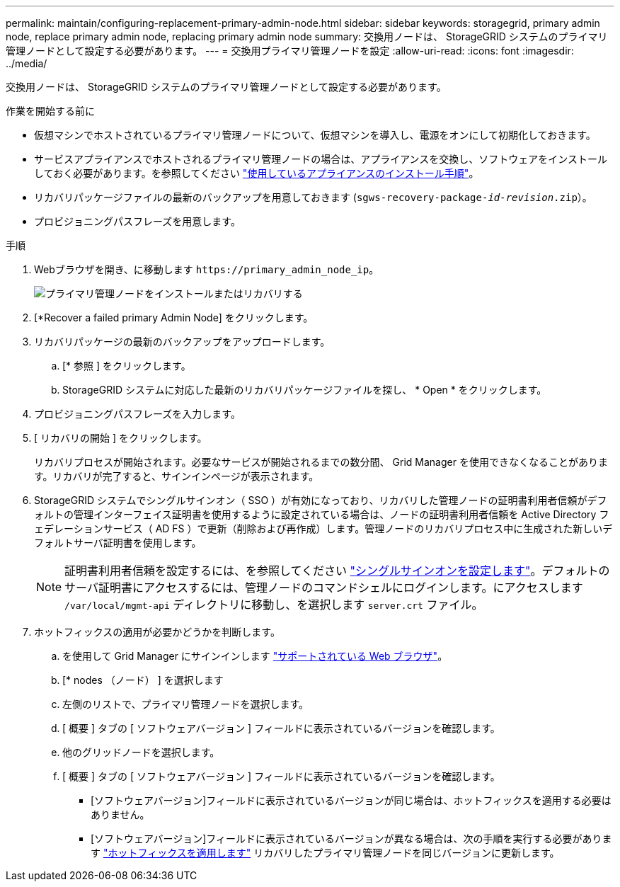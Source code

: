 ---
permalink: maintain/configuring-replacement-primary-admin-node.html 
sidebar: sidebar 
keywords: storagegrid, primary admin node, replace primary admin node, replacing primary admin node 
summary: 交換用ノードは、 StorageGRID システムのプライマリ管理ノードとして設定する必要があります。 
---
= 交換用プライマリ管理ノードを設定
:allow-uri-read: 
:icons: font
:imagesdir: ../media/


[role="lead"]
交換用ノードは、 StorageGRID システムのプライマリ管理ノードとして設定する必要があります。

.作業を開始する前に
* 仮想マシンでホストされているプライマリ管理ノードについて、仮想マシンを導入し、電源をオンにして初期化しておきます。
* サービスアプライアンスでホストされるプライマリ管理ノードの場合は、アプライアンスを交換し、ソフトウェアをインストールしておく必要があります。を参照してください https://docs.netapp.com/us-en/storagegrid-appliances/installconfig/index.html["使用しているアプライアンスのインストール手順"^]。
* リカバリパッケージファイルの最新のバックアップを用意しておきます (`sgws-recovery-package-_id-revision_.zip`）。
* プロビジョニングパスフレーズを用意します。


.手順
. Webブラウザを開き、に移動します `\https://primary_admin_node_ip`。
+
image::../media/install_or_recover_primary_admin_node.png[プライマリ管理ノードをインストールまたはリカバリする]

. [*Recover a failed primary Admin Node] をクリックします。
. リカバリパッケージの最新のバックアップをアップロードします。
+
.. [* 参照 ] をクリックします。
.. StorageGRID システムに対応した最新のリカバリパッケージファイルを探し、 * Open * をクリックします。


. プロビジョニングパスフレーズを入力します。
. [ リカバリの開始 ] をクリックします。
+
リカバリプロセスが開始されます。必要なサービスが開始されるまでの数分間、 Grid Manager を使用できなくなることがあります。リカバリが完了すると、サインインページが表示されます。

. StorageGRID システムでシングルサインオン（ SSO ）が有効になっており、リカバリした管理ノードの証明書利用者信頼がデフォルトの管理インターフェイス証明書を使用するように設定されている場合は、ノードの証明書利用者信頼を Active Directory フェデレーションサービス（ AD FS ）で更新（削除および再作成）します。管理ノードのリカバリプロセス中に生成された新しいデフォルトサーバ証明書を使用します。
+

NOTE: 証明書利用者信頼を設定するには、を参照してください link:../admin/configuring-sso.html["シングルサインオンを設定します"]。デフォルトのサーバ証明書にアクセスするには、管理ノードのコマンドシェルにログインします。にアクセスします `/var/local/mgmt-api` ディレクトリに移動し、を選択します `server.crt` ファイル。

. ホットフィックスの適用が必要かどうかを判断します。
+
.. を使用して Grid Manager にサインインします link:../admin/web-browser-requirements.html["サポートされている Web ブラウザ"]。
.. [* nodes （ノード） ] を選択します
.. 左側のリストで、プライマリ管理ノードを選択します。
.. [ 概要 ] タブの [ ソフトウェアバージョン ] フィールドに表示されているバージョンを確認します。
.. 他のグリッドノードを選択します。
.. [ 概要 ] タブの [ ソフトウェアバージョン ] フィールドに表示されているバージョンを確認します。
+
*** [ソフトウェアバージョン]フィールドに表示されているバージョンが同じ場合は、ホットフィックスを適用する必要はありません。
*** [ソフトウェアバージョン]フィールドに表示されているバージョンが異なる場合は、次の手順を実行する必要があります link:storagegrid-hotfix-procedure.html["ホットフィックスを適用します"] リカバリしたプライマリ管理ノードを同じバージョンに更新します。





